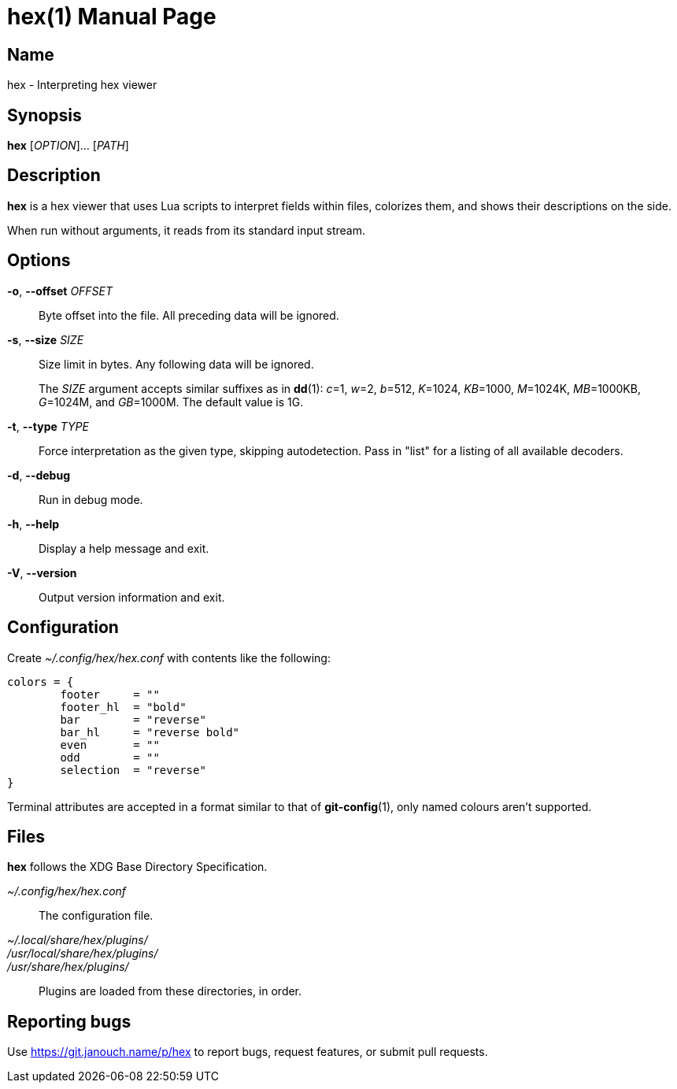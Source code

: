 hex(1)
======
:doctype: manpage
:manmanual: hex Manual
:mansource: hex {release-version}

Name
----
hex - Interpreting hex viewer

Synopsis
--------
*hex* [_OPTION_]... [_PATH_]

Description
-----------
*hex* is a hex viewer that uses Lua scripts to interpret fields within files,
colorizes them, and shows their descriptions on the side.

When run without arguments, it reads from its standard input stream.

Options
-------
*-o*, *--offset* _OFFSET_::
	Byte offset into the file.  All preceding data will be ignored.

*-s*, *--size* _SIZE_::
	Size limit in bytes.  Any following data will be ignored.
+
The _SIZE_ argument accepts similar suffixes as in *dd*(1): _c_=1,
_w_=2, _b_=512, _K_=1024, _KB_=1000, _M_=1024K, _MB_=1000KB,
_G_=1024M, and _GB_=1000M.  The default value is 1G.

*-t*, *--type* _TYPE_::
	Force interpretation as the given type, skipping autodetection.
	Pass in "list" for a listing of all available decoders.

*-d*, *--debug*::
	Run in debug mode.

*-h*, *--help*::
	Display a help message and exit.

*-V*, *--version*::
	Output version information and exit.

Configuration
-------------
Create _~/.config/hex/hex.conf_ with contents like the following:

....
colors = {
	footer     = ""
	footer_hl  = "bold"
	bar        = "reverse"
	bar_hl     = "reverse bold"
	even       = ""
	odd        = ""
	selection  = "reverse"
}
....

Terminal attributes are accepted in a format similar to that of *git-config*(1),
only named colours aren't supported.

Files
-----
*hex* follows the XDG Base Directory Specification.

_~/.config/hex/hex.conf_::
	The configuration file.

_~/.local/share/hex/plugins/_::
_/usr/local/share/hex/plugins/_::
_/usr/share/hex/plugins/_::
	Plugins are loaded from these directories, in order.

Reporting bugs
--------------
Use https://git.janouch.name/p/hex to report bugs, request features,
or submit pull requests.
